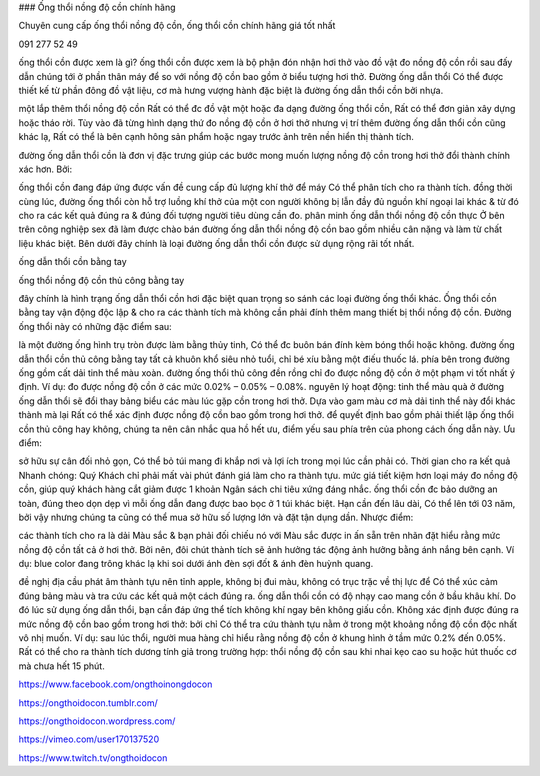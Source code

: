 ###  Ống thổi nồng độ cồn chính hãng

Chuyên cung cấp ống thổi nồng độ cồn, ống thổi cồn chính hãng giá tốt nhất

091 277 52 49

ống thổi cồn được xem là gì?
ống thổi cồn được xem là bộ phận đón nhận hơi thở vào đồ vật đo nồng độ cồn rồi sau đấy dẫn chúng tới ở phần thân máy để so với nồng độ cồn bao gồm ở biểu tượng hơi thở. Đường ống dẫn thổi Có thể được thiết kế từ phần đông đồ vật liệu, cơ mà hưng vượng hành đặc biệt là đường ống dẫn thổi cồn bởi nhựa.

một lắp thêm thổi nồng độ cồn Rất có thể đc đồ vật một hoặc đa dạng đường ống thổi cồn, Rất có thể đơn giản xây dựng hoặc tháo rời. Tùy vào đã từng hình dạng thứ đo nồng độ cồn ở hơi thở nhưng vị trí thêm đường ống dẫn thổi cồn cũng khác lạ, Rất có thể là bên cạnh hông sản phẩm hoặc ngay trước ảnh trên nền hiển thị thành tích.

đường ống dẫn thổi cồn là đơn vị đặc trưng giúp các bước mong muốn lượng nồng độ cồn trong hơi thở đổi thành chính xác hơn. Bởi:

ống thổi cồn đang đáp ứng được vấn đề cung cấp đủ lượng khí thở để máy Có thể phân tích cho ra thành tích.
đồng thời cùng lúc, đường ống thổi còn hỗ trợ luồng khí thở của một con người không bị lẫn đầy đủ nguồn khí ngoại lai khác & từ đó cho ra các kết quả đúng ra & đúng đối tượng người tiêu dùng cần đo.
phân minh ống dẫn thổi nồng độ cồn
thực Ở bên trên công nghiệp sex đã làm được chào bán đường ống dẫn thổi nồng độ cồn bao gồm nhiều cân nặng và làm từ chất liệu khác biệt. Bên dưới đây chính là loại đường ống dẫn thổi cồn được sử dụng rộng rãi tốt nhất.

ống dẫn thổi cồn bằng tay

ống thổi nồng độ cồn thủ công bằng tay

đây chính là hình trạng ống dẫn thổi cồn hơi đặc biệt quan trọng so sánh các loại đường ống thổi khác. Ống thổi cồn bằng tay vận động độc lập & cho ra các thành tích mà không cần phải đính thêm mang thiết bị thổi nồng độ cồn. Đường ống thổi này có những đặc điểm sau:

là một đường ống hình trụ tròn được làm bằng thủy tinh, Có thể đc buôn bán đính kèm bóng thổi hoặc không.
đường ống dẫn thổi cồn thủ công bằng tay tất cả khuôn khổ siêu nhỏ tuổi, chỉ bé xíu bằng một điếu thuốc lá.
phía bên trong đường ống gồm cất dải tinh thể màu xoàn.
đường ống thổi thủ công đền rồng chỉ đo được nồng độ cồn ở một phạm vi tốt nhất ý định. Ví dụ: đo được nồng độ cồn ở các mức 0.02% – 0.05% – 0.08%.
nguyên lý hoạt động: tinh thể màu quà ở đường ống dẫn thổi sẽ đổi thay bảng biểu các màu lúc gặp cồn trong hơi thở. Dựa vào gam màu cơ mà dải tinh thể này đổi khác thành mà lại Rất có thể xác định được nồng độ cồn bao gồm trong hơi thở.
để quyết định bao gồm phải thiết lập ống thổi cồn thủ công hay không, chúng ta nên cân nhắc qua hồ hết ưu, điểm yếu sau phía trên của phong cách ống dẫn này.
Ưu điểm:

sở hữu sự cân đối nhỏ gọn, Có thể bỏ túi mang đi khắp nơi và lợi ích trong mọi lúc cần phải có.
Thời gian cho ra kết quả Nhanh chóng: Quý Khách chỉ phải mất vài phút đánh giá làm cho ra thành tựu.
mức giá tiết kiệm hơn loại máy đo nồng độ cồn, giúp quý khách hàng cắt giảm được 1 khoản Ngân sách chi tiêu xứng đáng nhắc.
ống thổi cồn đc bảo dưỡng an toàn, đúng theo dọn dẹp vì mỗi ống dẫn đang được bao bọc ở 1 túi khác biệt.
Hạn cần đến lâu dài, Có thể lên tới 03 năm, bởi vậy nhưng chúng ta cũng có thể mua sở hữu số lượng lớn và đặt tận dụng dần.
Nhược điểm:

các thành tích cho ra là dải Màu sắc & bạn phải đối chiếu nó với Màu sắc được in ấn sẵn trên nhãn đặt hiểu rằng mức nồng độ cồn tất cả ở hơi thở. Bởi nên, đôi chút thành tích sẽ ảnh hưởng tác động ảnh hưởng bằng ánh nắng bên cạnh.
Ví dụ: blue color đang trông khác lạ khi soi dưới ánh đèn sợi đốt & ánh đèn huỳnh quang.

đề nghị địa cầu phát âm thành tựu nên tỉnh apple, không bị đui màu, không có trục trặc về thị lực để Có thể xúc cảm đúng bảng màu và tra cứu các kết quả một cách đúng ra.
ống dẫn thổi cồn có độ nhạy cao mang cồn ở bầu khâu khí. Do đó lúc sử dụng ống dẫn thổi, bạn cần đáp ứng thể tích không khí ngay bên không giấu cồn.
Không xác định được đúng ra mức nồng độ cồn bao gồm trong hơi thở: bởi chỉ Có thể tra cứu thành tựu nằm ở trong một khoảng nồng độ cồn độc nhất vô nhị muốn. Ví dụ: sau lúc thổi, người mua hàng chỉ hiểu rằng nồng độ cồn ở khung hình ở tầm mức 0.2% đến 0.05%.
Rất có thể cho ra thành tích dương tính giả trong trường hợp: thổi nồng độ cồn sau khi nhai kẹo cao su hoặc hút thuốc cơ mà chưa hết 15 phút.

https://www.facebook.com/ongthoinongdocon

https://ongthoidocon.tumblr.com/

https://ongthoidocon.wordpress.com/

https://vimeo.com/user170137520

https://www.twitch.tv/ongthoidocon
